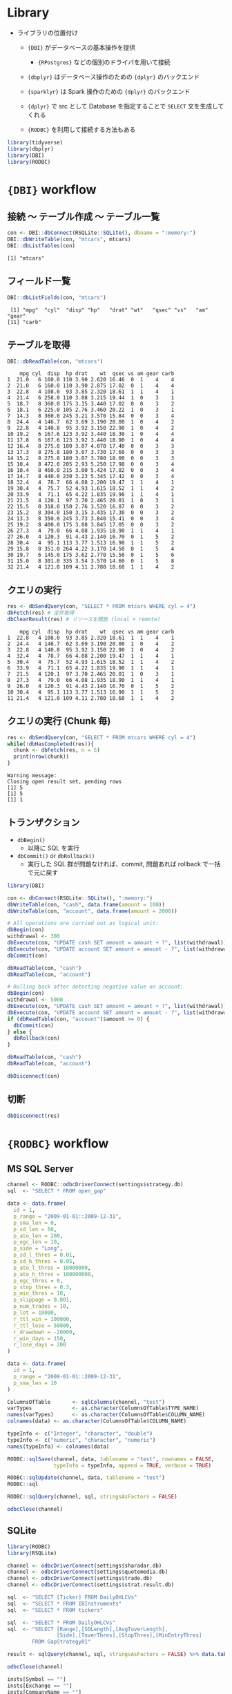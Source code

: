 #+STARTUP: folded indent inlineimages latexpreview
#+PROPERTY: header-args:R :results output :colnames yes :session *R:db-backends*

* Library

- ライブラリの位置付け
  - ={DBI}= がデータベースの基本操作を提供
    - ={RPostgres}= などの個別のドライバを用いて接続
  - ={dbplyr}= はデータベース操作のための ={dplyr}= のバックエンド
  - ={sparklyr}= は Spark 操作のための ={dplyr}= のバックエンド
  - ={dplyr}= で src として Database を指定することで =SELECT= 文を生成してくれる

  - ={RODBC}= を利用して接続する方法もある
#+begin_src R :exports both :results silent
library(tidyverse)
library(dbplyr)
library(DBI)
library(RODBC)
#+end_src

* ={DBI}= workflow
** 接続 〜 テーブル作成 〜 テーブル一覧

#+begin_src R :exports both
con <- DBI::dbConnect(RSQLite::SQLite(), dbname = ":memory:")
DBI::dbWriteTable(con, "mtcars", mtcars)
DBI::dbListTables(con)
#+end_src

#+RESULTS:
: [1] "mtcars"

** フィールド一覧

#+begin_src R :exports both
DBI::dbListFields(con, "mtcars")
#+end_src

#+RESULTS:
:  [1] "mpg"  "cyl"  "disp" "hp"   "drat" "wt"   "qsec" "vs"   "am"   "gear"
: [11] "carb"

** テーブルを取得

#+begin_src R :exports both
DBI::dbReadTable(con, "mtcars")
#+end_src

#+RESULTS:
#+begin_example
    mpg cyl  disp  hp drat    wt  qsec vs am gear carb
1  21.0   6 160.0 110 3.90 2.620 16.46  0  1    4    4
2  21.0   6 160.0 110 3.90 2.875 17.02  0  1    4    4
3  22.8   4 108.0  93 3.85 2.320 18.61  1  1    4    1
4  21.4   6 258.0 110 3.08 3.215 19.44  1  0    3    1
5  18.7   8 360.0 175 3.15 3.440 17.02  0  0    3    2
6  18.1   6 225.0 105 2.76 3.460 20.22  1  0    3    1
7  14.3   8 360.0 245 3.21 3.570 15.84  0  0    3    4
8  24.4   4 146.7  62 3.69 3.190 20.00  1  0    4    2
9  22.8   4 140.8  95 3.92 3.150 22.90  1  0    4    2
10 19.2   6 167.6 123 3.92 3.440 18.30  1  0    4    4
11 17.8   6 167.6 123 3.92 3.440 18.90  1  0    4    4
12 16.4   8 275.8 180 3.07 4.070 17.40  0  0    3    3
13 17.3   8 275.8 180 3.07 3.730 17.60  0  0    3    3
14 15.2   8 275.8 180 3.07 3.780 18.00  0  0    3    3
15 10.4   8 472.0 205 2.93 5.250 17.98  0  0    3    4
16 10.4   8 460.0 215 3.00 5.424 17.82  0  0    3    4
17 14.7   8 440.0 230 3.23 5.345 17.42  0  0    3    4
18 32.4   4  78.7  66 4.08 2.200 19.47  1  1    4    1
19 30.4   4  75.7  52 4.93 1.615 18.52  1  1    4    2
20 33.9   4  71.1  65 4.22 1.835 19.90  1  1    4    1
21 21.5   4 120.1  97 3.70 2.465 20.01  1  0    3    1
22 15.5   8 318.0 150 2.76 3.520 16.87  0  0    3    2
23 15.2   8 304.0 150 3.15 3.435 17.30  0  0    3    2
24 13.3   8 350.0 245 3.73 3.840 15.41  0  0    3    4
25 19.2   8 400.0 175 3.08 3.845 17.05  0  0    3    2
26 27.3   4  79.0  66 4.08 1.935 18.90  1  1    4    1
27 26.0   4 120.3  91 4.43 2.140 16.70  0  1    5    2
28 30.4   4  95.1 113 3.77 1.513 16.90  1  1    5    2
29 15.8   8 351.0 264 4.22 3.170 14.50  0  1    5    4
30 19.7   6 145.0 175 3.62 2.770 15.50  0  1    5    6
31 15.0   8 301.0 335 3.54 3.570 14.60  0  1    5    8
32 21.4   4 121.0 109 4.11 2.780 18.60  1  1    4    2
#+end_example

** クエリの実行

#+begin_src R :exports both
res <- dbSendQuery(con, "SELECT * FROM mtcars WHERE cyl = 4")
dbFetch(res) # 全件取得
dbClearResult(res) # リソースを開放 (local + remote)
#+end_src

#+RESULTS:
#+begin_example
    mpg cyl  disp  hp drat    wt  qsec vs am gear carb
1  22.8   4 108.0  93 3.85 2.320 18.61  1  1    4    1
2  24.4   4 146.7  62 3.69 3.190 20.00  1  0    4    2
3  22.8   4 140.8  95 3.92 3.150 22.90  1  0    4    2
4  32.4   4  78.7  66 4.08 2.200 19.47  1  1    4    1
5  30.4   4  75.7  52 4.93 1.615 18.52  1  1    4    2
6  33.9   4  71.1  65 4.22 1.835 19.90  1  1    4    1
7  21.5   4 120.1  97 3.70 2.465 20.01  1  0    3    1
8  27.3   4  79.0  66 4.08 1.935 18.90  1  1    4    1
9  26.0   4 120.3  91 4.43 2.140 16.70  0  1    5    2
10 30.4   4  95.1 113 3.77 1.513 16.90  1  1    5    2
11 21.4   4 121.0 109 4.11 2.780 18.60  1  1    4    2
#+end_example

** クエリの実行 (Chunk 毎)

#+begin_src R :exports both
res <- dbSendQuery(con, "SELECT * FROM mtcars WHERE cyl = 4")
while(!dbHasCompleted(res)){
  chunk <- dbFetch(res, n = 5)
  print(nrow(chunk))
}
#+end_src

#+RESULTS:
: Warning message:
: Closing open result set, pending rows
: [1] 5
: [1] 5
: [1] 1

** トランザクション

- =dbBegin()=
  - 以降に SQL を実行
- =dbCommit()= or =dbRollback()=
  - 実行した SQL 群が問題なければ、commit, 問題あれば rollback で一括で元に戻す
#+begin_src R :exports both
library(DBI)

con <- dbConnect(RSQLite::SQLite(), ":memory:")
dbWriteTable(con, "cash", data.frame(amount = 100))
dbWriteTable(con, "account", data.frame(amount = 2000))

# All operations are carried out as logical unit:
dbBegin(con)
withdrawal <- 300
dbExecute(con, "UPDATE cash SET amount = amount + ?", list(withdrawal))
dbExecute(con, "UPDATE account SET amount = amount - ?", list(withdrawal))
dbCommit(con)

dbReadTable(con, "cash")
dbReadTable(con, "account")

# Rolling back after detecting negative value on account:
dbBegin(con)
withdrawal <- 5000
dbExecute(con, "UPDATE cash SET amount = amount + ?", list(withdrawal))
dbExecute(con, "UPDATE account SET amount = amount - ?", list(withdrawal))
if (dbReadTable(con, "account")$amount >= 0) {
  dbCommit(con)
} else {
  dbRollback(con)
}

dbReadTable(con, "cash")
dbReadTable(con, "account")

dbDisconnect(con)
#+end_src

** 切断

#+begin_src R :exports both
dbDisconnect(res)
#+end_src

* ={RODBC}= workflow
** MS SQL Server

#+begin_src R :exports both
channel <- RODBC::odbcDriverConnect(settings$strategy.db)
sql  <- "SELECT * FROM open_gap"

data <- data.frame(
  id = 1,
  p_range = "2009-01-01::2009-12-31",
  p_sma_len = 0,
  p_sd_len = 50,
  p_ato_len = 200,
  p_ogc_len = 10,
  p_side = "Long",
  p_sd_l_thres = 0.01,
  p_sd_h_thres = 0.05,
  p_ato_l_thres = 10000000,
  p_ato_h_thres = 100000000,
  p_ogc_thres = 0,
  p_stop_thres = 0.3,
  p_min_thres = 10,
  p_slippage = 0.001,
  p_num_trades = 10,
  p_lot = 10000,
  r_ttl_win = 100000,
  r_ttl_lose = 50000,
  r_drawdown = -20000,
  r_win_days = 150,
  r_lose_days = 200
)

data <- data.frame(
  id = 1,
  p_range = "2009-01-01::2009-12-31",
  p_sma_len = 10
)

ColumnsOfTable       <- sqlColumns(channel, "test")
varTypes             <- as.character(ColumnsOfTable$TYPE_NAME) 
names(varTypes)      <- as.character(ColumnsOfTable$COLUMN_NAME) 
colnames(data) <- as.character(ColumnsOfTable$COLUMN_NAME)

typeInfo <- c("Integer", "character", "double")
typeInfo <- c("numeric", "character", "numeric")
names(typeInfo) <- colnames(data)

RODBC::sqlSave(channel, data, tablename = "test", rownames = FALSE,
               typeInfo = typeInfo, append = TRUE, verbose = TRUE)

RODBC::sqlUpdate(channel, data, tablename = "test")
RODBC::sql

RODBC::sqlQuery(channel, sql, stringsAsFactors = FALSE)

odbcClose(channel)

#+end_src

** SQLite

#+begin_src R :exports both
library(RODBC)
library(RSQLite)

channel <- odbcDriverConnect(settings$sharadar.db)
channel <- odbcDriverConnect(settings$quotemedia.db)
channel <- odbcDriverConnect(settings$trade.db)
channel <- odbcDriverConnect(settings$strat.result.db)

sql  <- "SELECT [Ticker] FROM DailyOHLCVs"
sql  <- "SELECT * FROM IBInstruments"
sql  <- "SELECT * FROM tickers"

sql  <- "SELECT * FROM DailyOHLCVs"
sql  <- "SELECT [Range],[SDLength],[AvgToverLength],
                [Side],[ToverThres],[StopThres],[MinEntryThres]
        FROM GapStrategy01"

result <- sqlQuery(channel, sql, stringsAsFactors = FALSE) %>% data.table()

odbcClose(channel)

insts[Symbol == ""]
insts[Exchange == ""]
insts[CompanyName == ""]
insts[is.na(RefreshedAt)]
insts[is.na(FromDate)]
insts[is.na(ToDate)]

insts <- sqlQuery(channel, "SELECT * FROM Instruments") %>% data.table()
insts <- insts[, .(Id, Symbol)]

items <- sqlQuery(channel, "SELECT * FROM Items")
items <- data.table(items)[, .(Id, Name)]

result$Ticker %>% unique() %>% str_length()
#+end_src

* Connection by DB

- =src_*()= を使った接続方法はもう利用しない。代わりに =DBI::dbConnect(drv)= を使う。

- ={RMariaDB}= connects to MySQL and MariaDB
  - [[https://db.rstudio.com/best-practices/managing-credentials][Securing Credentials]] を参考にセキュアに接続情報を扱う必要がある
#+begin_src R :exports both
con <- DBI::dbConnect(
  RMariaDB::MariaDB(),
  host = "database.rstudio.com",
  user = "hadley",
  password = rstudioapi::askForPassword("Database password")
)
#+end_src

- ={RPostgres}= connects to Postgres and Redshift.
  - AWS Redshift は Postgres 互換なのでこれで接続できる
#+begin_src R :exports both
con <- dbConnect(
  RPostgres::Postgres(),
  host = "localhost",
  port = 5432,
  dbname = "shop",
  user = "your_user_name",
  password = "your_password"
)
#+end_src
  
- ={RSQLite}= embeds a SQLite database.
#+begin_src R :exports both
con <- DBI::dbConnect(RSQLite::SQLite(), dbname = ":memory:")
con <- DBI::dbConnect(RSQLite::SQLite(), dbname = "path-to-sqlite-file")
#+end_src

- ={odbc}= connects to many commercial databases via the open database connectivity protocol.
  - Oracle や [[https://docs.microsoft.com/en-us/sql/connect/odbc/linux-mac/installing-the-microsoft-odbc-driver-for-sql-server?view=sql-server-ver15#ubuntu][MS SQL Server]] に接続可能
#+begin_src R :exports both
con <- dbConnect(
  odbc::odbc(),
  driver = "PostgreSQL Driver",
  database = "test_db",
  uid = "postgres",
  pwd = "password",
  host = "localhost",
  port = 5432)
#+end_src

- ={bigrquery}= connects to Google’s BigQuery.
#+begin_src R :exports both
con <- dbConnect(
  bigrquery::bigquery(),
  project = "publicdata",
  dataset = "samples",
  billing = bigrquery::bq_test_project()
)
#+end_src

* ={dbplyr}=
** [[https://cran.r-project.org/web/packages/dbplyr/vignettes/dbplyr.html][Introduction to dbplyr]]
*** 接続 〜 テーブル取得

- テスト用に SQLite DB をメモリ上に作成する
#+begin_src R :exports both
con <- DBI::dbConnect(RSQLite::SQLite(), dbname = ":memory:")
con
#+end_src

#+RESULTS:
: 
: <SQLiteConnection>
:   Path: :memory:
:   Extensions: TRUE

- flights dataset をコピーする
#+begin_src R :exports both
copy_to(con, nycflights13::flights, "flights",
        temporary = FALSE,
        indexes = list(
          c("year", "month", "day"),
          "carrier", "tailnum", "dest"
        ))

flights_db <- tbl(con, "flights")
flights_db
#+end_src

#+RESULTS:
#+begin_example

Error: Table `flights` exists in database, and both overwrite and append are FALSE

# Source:   lazy query [?? x 19]
# Database: sqlite 3.30.1 [:memory:]
   year month   day dep_time sched_dep_time dep_delay arr_time sched_arr_time
  <int> <int> <int>    <int>          <int>     <dbl>    <int>          <int>
1  2013     1     1      517            515         2      830            819
2  2013     1     1      533            529         4      850            830
3  2013     1     1      542            540         2      923            850
4  2013     1     1      544            545        -1     1004           1022
5  2013     1     1      554            600        -6      812            837
6  2013     1     1      554            558        -4      740            728
# … with 11 more variables: arr_delay <dbl>, carrier <chr>, flight <int>,
#   tailnum <chr>, origin <chr>, dest <chr>, air_time <dbl>, distance <dbl>,
#   hour <dbl>, minute <dbl>, time_hour <dbl>
#+end_example

#+begin_src R :exports both
class(flights_db)
#+end_src

#+RESULTS:
: [1] "tbl_SQLiteConnection" "tbl_dbi"              "tbl_sql"             
: [4] "tbl_lazy"             "tbl"

*** 注意点

- 極力 Lazy に振る舞うので、DB の全体像がわからないと取得できない関数は実行できない
#+begin_src R :exports both
nrow(flights_db) # NA が返る
tail(flights_db) # Error
#+end_src

#+RESULTS:
: 
: [1] NA
: 
: Error: tail() is not supported by sql sources

*** クエリ

- 普通の dplyr として書ける
- ただし、DB へ SQL は飛んでいない
#+begin_src R :exports both
flights_db %>% select(year:day, dep_delay, arr_delay)
#+end_src

#+RESULTS:
#+begin_example
# Source:   lazy query [?? x 5]
# Database: sqlite 3.30.1 [:memory:]
    year month   day dep_delay arr_delay
   <int> <int> <int>     <dbl>     <dbl>
 1  2013     1     1         2        11
 2  2013     1     1         4        20
 3  2013     1     1         2        33
 4  2013     1     1        -1       -18
 5  2013     1     1        -6       -25
 6  2013     1     1        -4        12
 7  2013     1     1        -5        19
 8  2013     1     1        -3       -14
 9  2013     1     1        -3        -8
10  2013     1     1        -2         8
# … with more rows
#+end_example

- =show_query()=, =explain()= で確認
#+begin_src R :exports both
tailnum_delay_db <- flights_db %>%
  group_by(tailnum) %>%
  summarise(
    delay = mean(arr_delay),
    n = n()
  ) %>%
  arrange(desc(delay)) %>%
  filter(n > 100)

# SQL を確認
tailnum_delay_db %>% show_query()
## tailnum_delay <- tailnum_delay_db %>% explain()
#+end_src

#+RESULTS:
#+begin_example
<SQL>
SELECT *
FROM (SELECT *
FROM (SELECT `tailnum`, AVG(`arr_delay`) AS `delay`, COUNT() AS `n`
FROM `flights`
GROUP BY `tailnum`)
ORDER BY `delay` DESC)
WHERE (`n`
100.0)
#+end_example

- =collect()= で SQL を実行
#+begin_src R :exports both
tailnum_delay <- tailnum_delay_db %>% collect()
tailnum_delay
#+end_src

#+RESULTS:
#+begin_example
# A tibble: 1,201 x 3
   tailnum delay     n
   <chr>   <dbl> <int>
 1 N11119   30.3   148
 2 N16919   29.9   251
 3 N14998   27.9   230
 4 N15910   27.6   280
 5 N13123   26.0   121
 6 N11192   25.9   154
 7 N14950   25.3   219
 8 N21130   25.0   126
 9 N24128   24.9   129
10 N22971   24.7   230
# … with 1,191 more rows
#+end_example

* ={sparklyr}=
** Install

- sparklyr から spark をインストールできる
- =SPARK_HOME= にインストール
#+begin_src R :exports both
spark_install(2.3)
spark_available_versions()
spark_install_dir()
#+end_src

** Basic

#+begin_src R :exports both
library(sparklyr)
sc <- spark_connect(master = "local")

## データをコピー
iris_tbl <- copy_to(sc, iris)
flights_tbl <- copy_to(sc, nycflights13::flights, "flights")

## dbplyr と同様に使い勝手
delay <- flights_tbl %>%
  group_by(tailnum) %>%
  summarise(count = n(), dist = mean(distance), delay = mean(arr_delay)) %>%
  filter(count > 20, dist < 2000, !is.na(delay)) %>%
  collect()

## DBI のオブジェクトとしても使える
DBI::dbListTables(sc)
#+end_src

* ={bigrquery}=
** Overview

主に 3 つの機能
- REST API アクセス =bq_***_***()= の形式
- DBI interface: =DBI::dbConnect(bigrquery::bigquery(), project, dataset, billing)= で接続
- dplyr interface: DBI のコネクションを使って =tbl(con, "table")= で DB 操作

** Auth

- 事前に =.Renviron= に =BIGQUERY_TEST_PROJECT= 環境変数を設定しておく
- 何かしらのクエリを投げると、ブラウザの認証画面が開く
  - =~/.R/gargle/gargle-oauth= に Token が保存され、以降はこれを利用
#+begin_src R :exports both
tb <- bigrquery::bq_project_query(
  bigrquery::bq_test_project(),
  "SELECT count(*) FROM publicdata.samples.natality"
)
#+end_src

** DBI

- BigQuery に用意されているサンプル DB の一覧を取得する
  - [[https://cloud.google.com/bigquery/public-data][BigQuery public datasets  |  Google Cloud]]
  - 1TB までのデータ処理が無料
#+begin_src R :exports both
library(DBI)
library(bigrquery)
con <- dbConnect(
  bigrquery::bigquery(),
  project = "publicdata",
  dataset = "samples",
  billing = bq_test_project()
)
print(dbListTables(con))
dbDisconnect(con)
#+end_src

#+RESULTS:
: 
: [1] "github_nested"   "github_timeline" "gsod"            "natality"       
: [5] "shakespeare"     "trigrams"        "wikipedia"

* DB functions
** 全関数 ={dbplyr}=

#+begin_src R :exports both
library(pacman)
p_funs(dbplyr)
#+end_src

#+RESULTS:
#+begin_example
  [1] ".__T__$:base"          ".__T__$<-:base"        ".__T__[:base"         
  [4] ".__T__[<-:base"        ".__T__[[<-:base"       "add_op_single"        
  [7] "as.sql"                "base_agg"              "base_no_win"          
 [10] "base_odbc_agg"         "base_odbc_scalar"      "base_odbc_win"        
 [13] "base_scalar"           "base_win"              "build_sql"            
 [16] "copy_lahman"           "copy_nycflights13"     "db_collect"           
 [19] "db_compute"            "db_copy_to"            "db_sql_render"        
 [22] "escape"                "escape_ansi"           "has_lahman"           
 [25] "has_nycflights13"      "ident"                 "ident_q"              
 [28] "in_schema"             "is.ident"              "is.sql"               
 [31] "join_query"            "lahman_mysql"          "lahman_postgres"      
 [34] "lahman_sqlite"         "lahman_srcs"           "lazy_frame"           
 [37] "memdb_frame"           "named_commas"          "nycflights13_postgres"
 [40] "nycflights13_sqlite"   "op_base"               "op_double"            
 [43] "op_frame"              "op_grps"               "op_single"            
 [46] "op_sort"               "op_vars"               "partial_eval"         
 [49] "remote_con"            "remote_name"           "remote_query"         
 [52] "remote_query_plan"     "remote_src"            "select_query"         
 [55] "semi_join_query"       "set_op_query"          "simulate_access"      
 [58] "simulate_dbi"          "simulate_hive"         "simulate_impala"      
 [61] "simulate_mssql"        "simulate_mysql"        "simulate_odbc"        
 [64] "simulate_oracle"       "simulate_postgres"     "simulate_sqlite"      
 [67] "simulate_teradata"     "sql"                   "sql_aggregate"        
 [70] "sql_aggregate_2"       "sql_build"             "sql_call2"            
 [73] "sql_cast"              "sql_cot"               "sql_escape_date"      
 [76] "sql_escape_datetime"   "sql_escape_logical"    "sql_expr"             
 [79] "sql_infix"             "sql_log"               "sql_not_supported"    
 [82] "sql_optimise"          "sql_paste"             "sql_paste_infix"      
 [85] "sql_prefix"            "sql_quote"             "sql_render"           
 [88] "sql_str_sub"           "sql_substr"            "sql_translator"       
 [91] "sql_variant"           "sql_vector"            "src_dbi"              
 [94] "src_memdb"             "src_sql"               "src_test"             
 [97] "tbl_lazy"              "tbl_memdb"             "tbl_sql"              
[100] "test_frame"            "test_load"             "test_register_con"    
[103] "test_register_src"     "translate_sql"         "translate_sql_"       
[106] "win_absent"            "win_aggregate"         "win_aggregate_2"      
[109] "win_cumulative"        "win_current_frame"     "win_current_group"    
[112] "win_current_order"     "win_over"              "win_rank"             
[115] "win_recycled"          "window_frame"          "window_order"
#+end_example

** 全関数 ={DBI}=

#+begin_src R :exports both
library(pacman)
p_funs(DBI)
#+end_src

#+RESULTS:
#+begin_example
  [1] ".SQL92Keywords"                ".__C__DBIConnection"          
  [3] ".__C__DBIConnector"            ".__C__DBIDriver"              
  [5] ".__C__DBIObject"               ".__C__DBIResult"              
  [7] ".__C__SQL"                     ".__T__$:base"                 
  [9] ".__T__$<-:base"                ".__T__SQLKeywords:DBI"        
 [11] ".__T__[:base"                  ".__T__[<-:base"               
 [13] ".__T__[[<-:base"               ".__T__dbAppendTable:DBI"      
 [15] ".__T__dbBegin:DBI"             ".__T__dbBind:DBI"             
 [17] ".__T__dbCallProc:DBI"          ".__T__dbCanConnect:DBI"       
 [19] ".__T__dbClearResult:DBI"       ".__T__dbColumnInfo:DBI"       
 [21] ".__T__dbCommit:DBI"            ".__T__dbConnect:DBI"          
 [23] ".__T__dbCreateTable:DBI"       ".__T__dbDataType:DBI"         
 [25] ".__T__dbDisconnect:DBI"        ".__T__dbDriver:DBI"           
 [27] ".__T__dbExecute:DBI"           ".__T__dbExistsTable:DBI"      
 [29] ".__T__dbFetch:DBI"             ".__T__dbGetConnectArgs:DBI"   
 [31] ".__T__dbGetException:DBI"      ".__T__dbGetInfo:DBI"          
 [33] ".__T__dbGetQuery:DBI"          ".__T__dbGetRowCount:DBI"      
 [35] ".__T__dbGetRowsAffected:DBI"   ".__T__dbGetStatement:DBI"     
 [37] ".__T__dbHasCompleted:DBI"      ".__T__dbIsReadOnly:DBI"       
 [39] ".__T__dbIsValid:DBI"           ".__T__dbListConnections:DBI"  
 [41] ".__T__dbListFields:DBI"        ".__T__dbListObjects:DBI"      
 [43] ".__T__dbListResults:DBI"       ".__T__dbListTables:DBI"       
 [45] ".__T__dbQuoteIdentifier:DBI"   ".__T__dbQuoteLiteral:DBI"     
 [47] ".__T__dbQuoteString:DBI"       ".__T__dbReadTable:DBI"        
 [49] ".__T__dbRemoveTable:DBI"       ".__T__dbRollback:DBI"         
 [51] ".__T__dbSendQuery:DBI"         ".__T__dbSendStatement:DBI"    
 [53] ".__T__dbSetDataMappings:DBI"   ".__T__dbUnloadDriver:DBI"     
 [55] ".__T__dbUnquoteIdentifier:DBI" ".__T__dbWithTransaction:DBI"  
 [57] ".__T__dbWriteTable:DBI"        ".__T__fetch:DBI"              
 [59] ".__T__isSQLKeyword:DBI"        ".__T__make.db.names:DBI"      
 [61] ".__T__show:methods"            ".__T__sqlAppendTable:DBI"     
 [63] ".__T__sqlCreateTable:DBI"      ".__T__sqlData:DBI"            
 [65] ".__T__sqlInterpolate:DBI"      ".__T__sqlParseVariables:DBI"  
 [67] "ANSI"                          "Id"                           
 [69] "SQL"                           "SQLKeywords"                  
 [71] "dbAppendTable"                 "dbBegin"                      
 [73] "dbBind"                        "dbBreak"                      
 [75] "dbCallProc"                    "dbCanConnect"                 
 [77] "dbClearResult"                 "dbColumnInfo"                 
 [79] "dbCommit"                      "dbConnect"                    
 [81] "dbCreateTable"                 "dbDataType"                   
 [83] "dbDisconnect"                  "dbDriver"                     
 [85] "dbExecute"                     "dbExistsTable"                
 [87] "dbFetch"                       "dbGetConnectArgs"             
 [89] "dbGetDBIVersion"               "dbGetException"               
 [91] "dbGetInfo"                     "dbGetQuery"                   
 [93] "dbGetRowCount"                 "dbGetRowsAffected"            
 [95] "dbGetStatement"                "dbHasCompleted"               
 [97] "dbIsReadOnly"                  "dbIsValid"                    
 [99] "dbListConnections"             "dbListFields"                 
[101] "dbListObjects"                 "dbListResults"                
[103] "dbListTables"                  "dbQuoteIdentifier"            
[105] "dbQuoteLiteral"                "dbQuoteString"                
[107] "dbReadTable"                   "dbRemoveTable"                
[109] "dbRollback"                    "dbSendQuery"                  
[111] "dbSendStatement"               "dbSetDataMappings"            
[113] "dbUnloadDriver"                "dbUnquoteIdentifier"          
[115] "dbWithTransaction"             "dbWriteTable"                 
[117] "fetch"                         "isSQLKeyword"                 
[119] "isSQLKeyword.default"          "make.db.names"                
[121] "make.db.names.default"         "show"                         
[123] "sqlAppendTable"                "sqlAppendTableTemplate"       
[125] "sqlColumnToRownames"           "sqlCommentSpec"               
[127] "sqlCreateTable"                "sqlData"                      
[129] "sqlInterpolate"                "sqlParseVariables"            
[131] "sqlParseVariablesImpl"         "sqlQuoteSpec"                 
[133] "sqlRownamesToColumn"
#+end_example

** External data source
*** =tbl(src, ...)=
*** =is.tbl(x)=
*** =as.tbl(x, ...)=
*** =as.tbl_cube(x, ...)=
*** =tbl_cube(dimensions, measures)=
*** =make_tbl(subclass, ...)=
*** =tbl_vars(x)=
*** =tbl_nongroup_vars(x)=
*** =is.src(x)=
*** =src(subclass, ...)=
*** =src_local(tbl, pkg = NULL, env = NULL)=
*** =src_df(pkg = NULL, env = NULL)=
*** =src_tbls(x)=
** SQL
*** =db_analyze(con, table, ...)=
*** =db_begin(con, ...)=
*** =db_commit(con, ...)=
*** =db_create_index(con, table, columns, name = NULL, unique = FALSE, ...)=
*** =db_create_indexes(con, table, indexes = NULL, unique = FALSE, ...)=
*** =db_create_table(con, table, types, temporary = FALSE, ...)=
*** =db_data_type(con, fields)=
*** =db_desc(x)=
*** =db_drop_table(con, table, force = FALSE, ...)=
*** =db_explain(con, sql, ...)=
*** =db_has_table(con, table)=
*** =db_insert_into(con, table, values, ...)=
*** =db_list_tables(con)=
*** =db_query_fields(con, sql, ...)=
*** =db_query_rows(con, sql, ...)=
*** =db_rollback(con, ...)=
*** =db_save_query(con, sql, name, temporary = TRUE, ...)=
*** =db_write_table(con, table, types, values, temporary = FALSE, ...)=
*** =sql(...)=
*** =sql_escape_ident(con, x)=
*** =sql_escape_string(con, x)=
*** =sql_join(con, x, y, vars, type = "inner", by = NULL, ...)=
*** =sql_select(con, select, from, where = NULL, group_by = NULL, having = NULL, order_by = NULL, limit = NULL, distinct = FALSE, ...)=
*** =sql_semi_join(con, x, y, anti = FALSE, by = NULL, ...)=
*** =sql_set_op(con, x, y, method)=
*** =sql_subquery(con, from, name = random_table_name(), ...)=
*** =sql_translate_env(con)=
** Utilty
*** =auto_copy(x, y, copy = FALSE, ...)=
*** =bench_tbls(tbls, op, ..., times = 10)=
*** =compare_tbls(tbls, op, ref = NULL, compare = equal_data_frame, ...)=
*** =compare_tbls2(tbls_x, tbls_y, op, ref = NULL, compare = equal_data_frame, ...)=
*** =eval_tbls(tbls, op)=
*** =eval_tbls2(tbls_x, tbls_y, op)=
*** =check_dbplyr()=
*** =wrap_dbplyr_obj(obj_name)=
*** =compute(x, name = random_table_name(), ...)=
*** =collect(x, ...)=
*** =collapse(x, ...)=
*** =copy_to(dest, df, name = deparse(substitute(df)), overwrite = FALSE, ...)=
*** =explain(x, ...)=
*** =show_query(x, ...)=
*** =ident(...)=
*** =same_src(x, y)=
* Reference

dbplyr
- [[https://cran.r-project.org/web/packages/dbplyr/index.html][CRAN - Package dbplyr]]
- Vignette
  - [[https://cran.r-project.org/web/packages/dbplyr/vignettes/dbplyr.html][Introduction to dbplyr]]
  - [[https://cran.r-project.org/web/packages/dbplyr/vignettes/new-backend.html][Adding a new DBI backend]]
  - [[https://cran.r-project.org/web/packages/dbplyr/vignettes/reprex.html][Reprexes for dbplyr]]
  - [[https://cran.r-project.org/web/packages/dbplyr/vignettes/sql.html][Writing SQL with dbplyr]]
  - [[https://cran.r-project.org/web/packages/dbplyr/vignettes/translation-function.html][Function translation]]
  - [[https://cran.r-project.org/web/packages/dbplyr/vignettes/translation-verb.html][Verb translation]]

sparklyr
- [[https://spark.rstudio.com/][sparklyr]]

Other
- [[https://db.rstudio.com/best-practices/managing-credentials][Securing Credentials]] 
